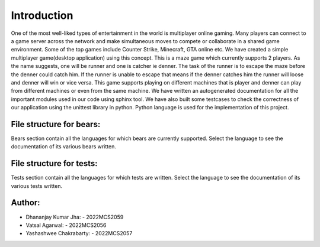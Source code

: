 Introduction
^^^^^^^^^^^^^

One of the most well-liked types of entertainment in the world is multiplayer online gaming. Many players can connect to a game server across the network and make simultaneous moves to compete or collaborate in a shared game environment. Some of the top games include Counter Strike, Minecraft, GTA online etc.
We have created a simple multiplayer game(desktop application) using this concept. This is a maze game which currently supports 2 players. As the name suggests, one will be runner and one is catcher ie denner. The task of the runner is to escape the maze before the denner could catch him. If the runner is unable to escape that means if the denner catches him the runner will loose and denner will win or vice versa. 
This game supports playing on different machines that is player and denner can play from different machines or even from the same machine. 
We have written an autogenerated documentation for all the important modules used in our code using sphinx tool. We have also built some testcases to check the correctness of our application using the unittest library in python. Python language is used for the implementation of this project.


File structure for bears:
=========================
Bears section contain all the languages for which bears are currently supported. 
Select the language to see the documentation of its various bears written.

File structure for tests:
=========================
Tests section contain all the languages for which tests are written. 
Select the language to see the documentation of its various tests written.

Author:
========
* Dhananjay Kumar Jha: - 2022MCS2059
* Vatsal Agarwal: - 2022MCS2056
* Yashashwee Chakrabarty: - 2022MCS2057